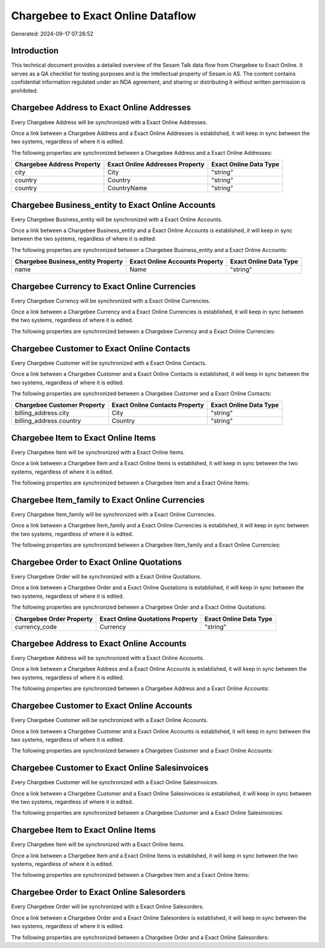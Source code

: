 ==================================
Chargebee to Exact Online Dataflow
==================================

Generated: 2024-09-17 07:26:52

Introduction
------------

This technical document provides a detailed overview of the Sesam Talk data flow from Chargebee to Exact Online. It serves as a QA checklist for testing purposes and is the intellectual property of Sesam.io AS. The content contains confidential information regulated under an NDA agreement, and sharing or distributing it without written permission is prohibited.

Chargebee Address to Exact Online Addresses
-------------------------------------------
Every Chargebee Address will be synchronized with a Exact Online Addresses.

Once a link between a Chargebee Address and a Exact Online Addresses is established, it will keep in sync between the two systems, regardless of where it is edited.

The following properties are synchronized between a Chargebee Address and a Exact Online Addresses:

.. list-table::
   :header-rows: 1

   * - Chargebee Address Property
     - Exact Online Addresses Property
     - Exact Online Data Type
   * - city
     - City
     - "string"
   * - country
     - Country
     - "string"
   * - country
     - CountryName
     - "string"


Chargebee Business_entity to Exact Online Accounts
--------------------------------------------------
Every Chargebee Business_entity will be synchronized with a Exact Online Accounts.

Once a link between a Chargebee Business_entity and a Exact Online Accounts is established, it will keep in sync between the two systems, regardless of where it is edited.

The following properties are synchronized between a Chargebee Business_entity and a Exact Online Accounts:

.. list-table::
   :header-rows: 1

   * - Chargebee Business_entity Property
     - Exact Online Accounts Property
     - Exact Online Data Type
   * - name
     - Name
     - "string"


Chargebee Currency to Exact Online Currencies
---------------------------------------------
Every Chargebee Currency will be synchronized with a Exact Online Currencies.

Once a link between a Chargebee Currency and a Exact Online Currencies is established, it will keep in sync between the two systems, regardless of where it is edited.

The following properties are synchronized between a Chargebee Currency and a Exact Online Currencies:

.. list-table::
   :header-rows: 1

   * - Chargebee Currency Property
     - Exact Online Currencies Property
     - Exact Online Data Type


Chargebee Customer to Exact Online Contacts
-------------------------------------------
Every Chargebee Customer will be synchronized with a Exact Online Contacts.

Once a link between a Chargebee Customer and a Exact Online Contacts is established, it will keep in sync between the two systems, regardless of where it is edited.

The following properties are synchronized between a Chargebee Customer and a Exact Online Contacts:

.. list-table::
   :header-rows: 1

   * - Chargebee Customer Property
     - Exact Online Contacts Property
     - Exact Online Data Type
   * - billing_address.city
     - City
     - "string"
   * - billing_address.country
     - Country
     - "string"


Chargebee Item to Exact Online Items
------------------------------------
Every Chargebee Item will be synchronized with a Exact Online Items.

Once a link between a Chargebee Item and a Exact Online Items is established, it will keep in sync between the two systems, regardless of where it is edited.

The following properties are synchronized between a Chargebee Item and a Exact Online Items:

.. list-table::
   :header-rows: 1

   * - Chargebee Item Property
     - Exact Online Items Property
     - Exact Online Data Type


Chargebee Item_family to Exact Online Currencies
------------------------------------------------
Every Chargebee Item_family will be synchronized with a Exact Online Currencies.

Once a link between a Chargebee Item_family and a Exact Online Currencies is established, it will keep in sync between the two systems, regardless of where it is edited.

The following properties are synchronized between a Chargebee Item_family and a Exact Online Currencies:

.. list-table::
   :header-rows: 1

   * - Chargebee Item_family Property
     - Exact Online Currencies Property
     - Exact Online Data Type


Chargebee Order to Exact Online Quotations
------------------------------------------
Every Chargebee Order will be synchronized with a Exact Online Quotations.

Once a link between a Chargebee Order and a Exact Online Quotations is established, it will keep in sync between the two systems, regardless of where it is edited.

The following properties are synchronized between a Chargebee Order and a Exact Online Quotations:

.. list-table::
   :header-rows: 1

   * - Chargebee Order Property
     - Exact Online Quotations Property
     - Exact Online Data Type
   * - currency_code
     - Currency
     - "string"


Chargebee Address to Exact Online Accounts
------------------------------------------
Every Chargebee Address will be synchronized with a Exact Online Accounts.

Once a link between a Chargebee Address and a Exact Online Accounts is established, it will keep in sync between the two systems, regardless of where it is edited.

The following properties are synchronized between a Chargebee Address and a Exact Online Accounts:

.. list-table::
   :header-rows: 1

   * - Chargebee Address Property
     - Exact Online Accounts Property
     - Exact Online Data Type


Chargebee Customer to Exact Online Accounts
-------------------------------------------
Every Chargebee Customer will be synchronized with a Exact Online Accounts.

Once a link between a Chargebee Customer and a Exact Online Accounts is established, it will keep in sync between the two systems, regardless of where it is edited.

The following properties are synchronized between a Chargebee Customer and a Exact Online Accounts:

.. list-table::
   :header-rows: 1

   * - Chargebee Customer Property
     - Exact Online Accounts Property
     - Exact Online Data Type


Chargebee Customer to Exact Online Salesinvoices
------------------------------------------------
Every Chargebee Customer will be synchronized with a Exact Online Salesinvoices.

Once a link between a Chargebee Customer and a Exact Online Salesinvoices is established, it will keep in sync between the two systems, regardless of where it is edited.

The following properties are synchronized between a Chargebee Customer and a Exact Online Salesinvoices:

.. list-table::
   :header-rows: 1

   * - Chargebee Customer Property
     - Exact Online Salesinvoices Property
     - Exact Online Data Type


Chargebee Item to Exact Online Items
------------------------------------
Every Chargebee Item will be synchronized with a Exact Online Items.

Once a link between a Chargebee Item and a Exact Online Items is established, it will keep in sync between the two systems, regardless of where it is edited.

The following properties are synchronized between a Chargebee Item and a Exact Online Items:

.. list-table::
   :header-rows: 1

   * - Chargebee Item Property
     - Exact Online Items Property
     - Exact Online Data Type


Chargebee Order to Exact Online Salesorders
-------------------------------------------
Every Chargebee Order will be synchronized with a Exact Online Salesorders.

Once a link between a Chargebee Order and a Exact Online Salesorders is established, it will keep in sync between the two systems, regardless of where it is edited.

The following properties are synchronized between a Chargebee Order and a Exact Online Salesorders:

.. list-table::
   :header-rows: 1

   * - Chargebee Order Property
     - Exact Online Salesorders Property
     - Exact Online Data Type

